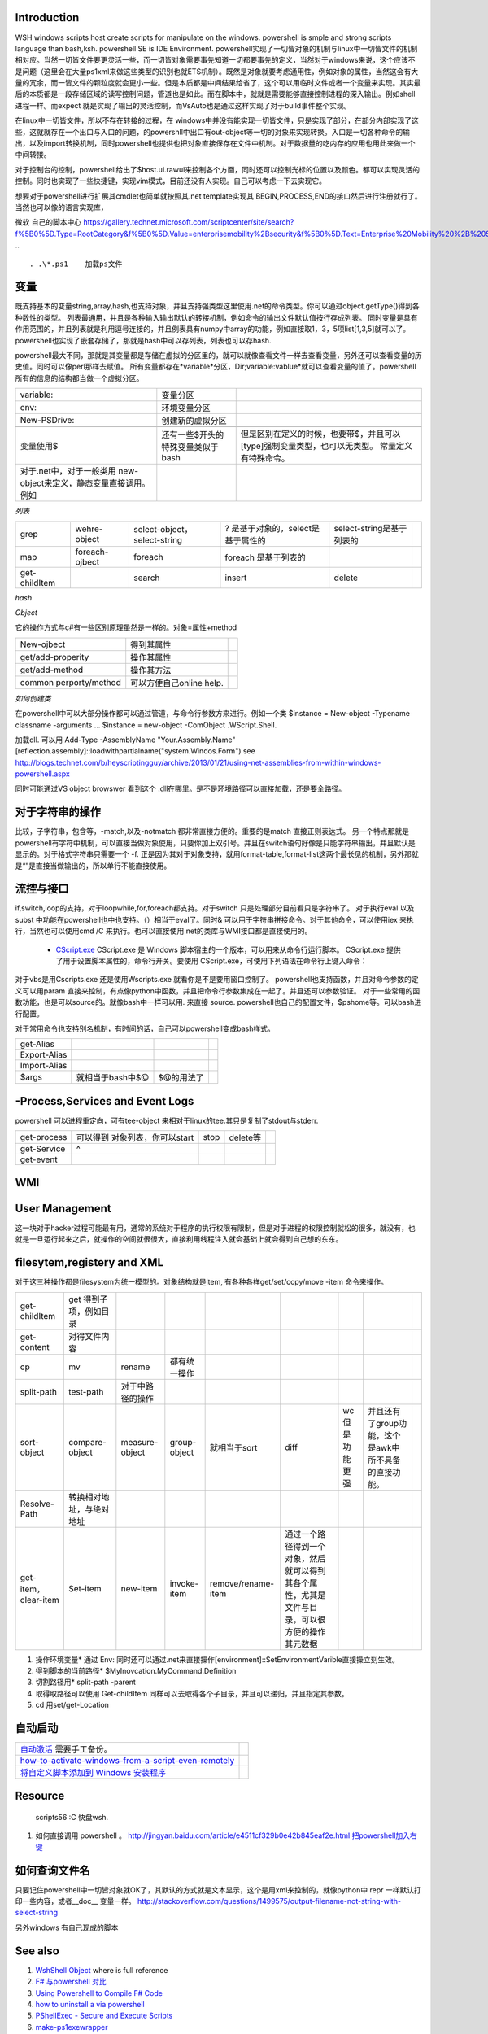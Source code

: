 Introduction 
============

WSH windows scripts host create scripts for manipulate on the windows. powershell is smple and strong scripts language than bash,ksh.   powershell SE is IDE Environment.
powershell实现了一切皆对象的机制与linux中一切皆文件的机制相对应。当然一切皆文件要更灵活一些，而一切皆对象需要事先知道一切都要事先的定义，当然对于windows来说，这个应该不是问题（这里会在大量ps1xml来做这些类型的识别也就ETS机制）。既然是对象就要考虑通用性，例如对象的属性，当然这会有大量的冗余，而一皆文件的颗粒度就会更小一些。但是本质都是中间结果给省了，这个可以用临时文件或者一个变量来实现。其实最后的本质都是一段存储区域的读写控制问题，管道也是如此。而在脚本中，就就是需要能够直接控制进程的深入输出。例如shell进程一样。而expect 就是实现了输出的灵活控制，而VsAuto也是通过这样实现了对于build事件整个实现。

在linux中一切皆文件，所以不存在转接的过程，在 windows中并没有能实现一切皆文件，只是实现了部分，在部分内部实现了这些，这就就存在一个出口与入口的问题，的powershll中出口有out-object等一切的对象来实现转换。入口是一切各种命令的输出，以及import转换机制，同时powershell也提供也把对象直接保存在文件中机制。对于数据量的吃内存的应用也用此来做一个中间转接。

对于控制台的控制，powershell给出了$host.ui.rawui来控制各个方面，同时还可以控制光标的位置以及颜色。都可以实现灵活的控制。同时也实现了一些快捷键，实现vim模式，目前还没有人实现。自己可以考虑一下去实现它。

想要对于powershell进行扩展其cmdlet也简单就按照其.net template实现其 BEGIN,PROCESS,END的接口然后进行注册就行了。当然也可以像的语言实现库，

微软 自己的脚本中心
https://gallery.technet.microsoft.com/scriptcenter/site/search?f%5B0%5D.Type=RootCategory&f%5B0%5D.Value=enterprisemobility%2Bsecurity&f%5B0%5D.Text=Enterprise%20Mobility%20%2B%20Security
.. ::

 . .\*.ps1    加载ps文件
 
变量
====

既支持基本的变量string,array,hash,也支持对象，并且支持强类型这里使用.net的命令类型。你可以通过object.getType()得到各种数性的类型。 列表最通用，并且是各种输入输出默认的转接机制，例如命令的输出文件默认值按行存成列表。
同时变量是具有作用范围的，并且列表就是利用逗号连接的，并且例表具有numpy中array的功能，例如直接取1，3，5项list[1,3,5]就可以了。
powershell也实现了嵌套存储了，那就是hash中可以存列表，列表也可以存hash.

powershell最大不同，那就是其变量都是存储在虚拟的分区里的，就可以就像查看文件一样去查看变量，另外还可以查看变量的历史值。同时可以像perl那样去赋值。 所有变量都存在*variable*分区，Dir;variable:vablue*就可以查看变量的值了。powershell所有的信息的结构都当做一个虚拟分区。

.. csv-table:: 

   variable: , 变量分区 ,
   env:     , 环境变量分区 ,
   New-PSDrive:, 创建新的虚拟分区 ,

   变量使用$,还有一些$开头的特殊变量类似于bash,但是区别在定义的时候，也要带$，并且可以[type]强制变量类型，也可以无类型。  常量定义有特殊命令。
   对于.net中，对于一般类用 new-object来定义，静态变量直接调用。例如
      
.. ::
 
   powershell 可以直接调用.net的类，在平时需要查看一些系统信息呢，如果知道C#如何调用，就可以直接使用Powershell直接来操作。[System.Environment]::OSVersion.Version
      

*列表*

.. csv-table:: 

   grep,  wehre-object,select-object，select-string , ? 是基于对象的，select是基于属性的,select-string是基于列表的 ,
   map , foreach-ojbect,foreach , foreach 是基于列表的 ,
   get-childItem , ,search,insert,delete ,


*hash*

*Object*

它的操作方式与c#有一些区别原理虽然是一样的。对象=属性+method

.. csv-table:: 

   New-ojbect , 得到其属性,
   get/add-properity , 操作其属性,
   get/add-method , 操作其方法 ,
   common perporty/method , 可以方便自己online help.

*如何创建类*

在powershell中可以大部分操作都可以通过管道，与命令行参数方来进行。例如一个类
$instance = New-object -Typename classname -arguments ...
$instance = new-object -ComObject .WScript.Shell.

加载dll. 可以用
Add-Type -AssemblyName "Your.Assembly.Name"
[reflection.assembly]::loadwithpartialname("system.Windos.Form") 
see http://blogs.technet.com/b/heyscriptingguy/archive/2013/01/21/using-net-assemblies-from-within-windows-powershell.aspx

同时可能通过VS object browswer 看到这个 .dll在哪里。是不是环境路径可以直接加载，还是要全路径。

对于字符串的操作
================

比较，子字符串，包含等，-match,以及-notmatch 都非常直接方便的。重要的是match 直接正则表达式。
另一个特点那就是powershell有字符中机制，可以直接当做对象使用，只要你加上双引号。并且在switch语句好像是只能字符串输出，并且默认是显示的。对于格式字符串只需要一个 -f.
正是因为其对于对象支持，就用format-table,format-list这两个最长见的机制，另外那就是“”是直接当做输出的，所以单行不能直接使用。

流控与接口
==========

if,switch,loop的支持，对于loopwhile,for,foreach都支持。对于switch 只是处理部分目前看只是字符串了。
对于执行eval  以及subst 中功能在powershell也中也支持。（）相当于eval了。同时& 可以用于字符串拼接命令。对于其他命令，可以使用iex 来执行，当然也可以使用cmd /C 来执行。也可以直接使用.net的类库与WMI接口都是直接使用的。
  * `CScript.exe  <http://doc.51windows.net/wsh/?url&#61;/wsh/html/wsRunCscript.htm>`_  CScript.exe 是 Windows 脚本宿主的一个版本，可以用来从命令行运行脚本。 CScript.exe 提供了用于设置脚本属性的，命令行开关。要使用 CScript.exe，可使用下列语法在命令行上键入命令：

对于vbs是用Cscripts.exe 还是使用Wscripts.exe 就看你是不是要用窗口控制了。
powershell也支持函数，并且对命令参数的定义可以用param 直接来控制，有点像python中函数，并且把命令行参数集成在一起了。并且还可以参数验证。
对于一些常用的函数功能，也是可以source的。就像bash中一样可以用. 来直接 source.
powershell也自己的配置文件，$pshome等。可以bash进行配置。

对于常用命令也支持别名机制，有时间的话，自己可以powershell变成bash样式。

.. csv-table:: 

   get-Alias ,
   Export-Alias,
   Import-Alias,
    $args , 就相当于bash中$@,$@的用法了 ,

-Process,Services and Event Logs
================================

powershell 可以进程重定向，可有tee-object 来相对于linux的tee.其只是复制了stdout与stderr.

.. csv-table:: 

   get-process , 可以得到 对象列表，你可以start,stop,delete等,
   get-Service , ^ ,
   get-event ,


WMI
===

   
.. ::
 
   
   PS U:\> Get-WmiObject  Win32_Process -Filter "CommandLine like '%chrome%'" |foreach {$_.Terminate()}
   
   PS C:\> $query="Select *from Win32_Process where Name = 'Downlo~1.exe'"
   PS C:\> $search = [wmisearcher] $query
   PS C:\> $search.Get()
   
   https://blogs.technet.com/b/heyscriptingguy/archive/2011/08/08/learn-four-ways-to-kill-a-process-using-powershell-and-wmi.aspx
   

User Management
===============

这一块对于hacker过程可能最有用，通常的系统对于程序的执行权限有限制，但是对于进程的权限控制就松的很多，就没有，也就是一旦运行起来之后，就操作的空间就很很大，直接利用线程注入就会基础上就会得到自己想的东东。

filesytem,registery and XML
===========================

对于这三种操作都是filesystem为统一模型的。对象结构就是item,  有各种各样get/set/copy/move -item 命令来操作。

.. csv-table:: 

   get-childItem , get 得到子项，例如目录 ,
   get-content , 对得文件内容 ,
   cp,mv,rename , 都有统一操作 ,
   split-path,test-path , 对于中路径的操作 ,
   sort-object ,compare-object,measure-object,group-object , 就相当于sort,diff,wc 但是功能更强,并且还有了group功能，这个是awk中所不具备的直接功能。  ,
   Resolve-Path , 转换相对地址，与绝对地址 ,
   get-item，clear-item,Set-item,new-item,invoke-item,remove/rename-item ,  通过一个路径得到一个对象，然后就可以得到其各个属性，尤其是文件与目录，可以很方便的操作其元数据 ,

#. 操作环境变量*  通过 Env:  同时还可以通过.net来直接操作[environment]::SetEnvironmentVarible直接操立刻生效。
#. 得到脚本的当前路径* $MyInovcation.MyCommand.Definition
#. 切割路径用*  split-path -parent
#. 取得取路径可以使用 Get-childItem 同样可以去取得各个子目录，并且可以递归，并且指定其参数。
#. cd  用set/get-Location

自动启动
========


.. csv-table:: 

   `自动激活 <http://www.360doc.com/content/11/0731/21/4004483_137023701.shtml>`_  需要手工备份。,
   `how-to-activate-windows-from-a-script-even-remotely <http://blogs.technet.com/b/jamesone/archive/2009/07/22/how-to-activate-windows-from-a-script-even-remotely.aspx>`_   ,
   `将自定义脚本添加到 Windows 安装程序 <http://technet.microsoft.com/zh-cn/library/cc766314(v=ws.10).aspx>`_   ,


Resource
========

   scripts56  :C 快盘\wsh.

#. 如何直接调用 powershell 。 
   http://jingyan.baidu.com/article/e4511cf329b0e42b845eaf2e.html
   `把powershell加入右键 <http://computer.ljx114.com/doc-view-Windows&#37;20PowerShell&#37;20&#37;E5&#37;8A&#37;A0&#37;E5&#37;85&#37;A5&#37;E5&#37;8F&#37;B3&#37;E9&#37;94&#37;AE&#37;E8&#37;8F&#37;9C&#37;E5&#37;8D&#37;95.shtml>`_  


如何查询文件名
==============

只要记住powershell中一切皆对象就OK了，其默认的方式就是文本显示，这个是用xml来控制的，就像python中 repr 一样默认打印一些内容，或者__doc__ 变量一样。
http://stackoverflow.com/questions/1499575/output-filename-not-string-with-select-string

另外windows 有自己现成的脚本

See also
========

#. `WshShell Object <http://msdn.microsoft.com/en-us/library/aew9yb99(v&#61;vs.84).aspx>`_  where is full reference
#. `F# 与powershell 对比 <http://stackoverflow.com/questions/4591030/it-tasks-f-script-vs-powershell-script>`_  
#. `Using Powershell to Compile F# Code <http://www.gofsharp.com/FS/Powershell/CompileWithPShell.aspx>`_  

 
#. `how to uninstall a via powershell <http://stackoverflow.com/questions/113542/how-can-i-uninstall-an-application-using-powershell>`_  
#. `PShellExec - Secure and Execute Scripts    <http://powergui.org/entry.jspa?externalID&#61;3122>`_  
#. `make-ps1exewrapper <http://rkeithhill.wordpress.com/2010/09/21/make-ps1exewrapper/>`_  
#. `conemu-maximus5 <https://code.google.com/p/conemu-maximus5/>`_  Conemu - good tool for working with windows console
#. `install-msi-silently-with-powershell <http://sunauskas.com/blog/install-msi-silently-with-powershell/>`_  
#. `uncode 就是UCS-2,而utf8是变长编码 <http://www.ruanyifeng.com/blog/2007/10/ascii&#95;unicode&#95;and&#95;utf-8.html>`_  out-file 默认是UCS-2.
#. `Using Function Discovery <http://msdn.microsoft.com/en-us/library/windows/desktop/aa365063(v&#61;vs.85).aspx>`_  windows SDK bin 有一堆有用小工具
#. `Windows SDK 工具列表 <http://blog.csdn.net/shewey/article/details/5937545>`_  

Thinking
========




powershell如何定义类

-- Main.GangweiLi - 18 Sep 2013


*如何遍历对象 加快调试*  可以使用get-method方法，foreach-object 方法。
   
.. ::
 
   $dir = gci c:\scripts
   $dir | ForEach-Object { $_.name }
   
   ...and
   $dir = gci c:\scripts
   foreach ($file in $dir) { $file.name }
   


-- Main.GangweiLi - 06 Nov 2013





*powershell fullyqualifiederrorid nativecommanderror* 直接在命令行，2>&1来抑制其错误值。

-- Main.GangweiLi - 08 Nov 2013




-- Main.GangweiLi - 08 Nov 2013


*-match* 直接支持正则表达式的。同时支持命令行参数处理，还支持`write-debug <http://ss64.com/ps/write-debug.html>`_  利用$DebugPreference来控制等级机制的支持。 但是powershell是否支持列表直接查旬操作，而不是用select-string

-- Main.GangweiLi - 12 Nov 2013


   
.. ::
 
   command = "powershell.exe -nologo -command C:\Users\howtoforge\Desktop\loop.ps1"
   set shell = CreateObject("WScript.Shell")
   shell.Run command,0
   
   
   save to powershell.vbs
   cscript.exe //Nologo powershell.vbs
   



-- Main.GangweiLi - 14 Nov 2013


*对于命令行参数的处理*
其有Param（）这样的处理。

-- Main.GangweiLi - 18 Nov 2013


cmdlet 的公用类型，类也具公用属性 -Verbose, -Debug, -ErrorAction, -ErrorVariable, -OutBuffer, and -OutVariable

-- Main.GangweiLi - 18 Nov 2013


*write-debug*
powershell 同样有这些参数。慢慢熟悉这些，可以加快你的步伐。

-- Main.GangweiLi - 18 Nov 2013


*也具有pdb的功能*
Set-PSBreakpoint

-- Main.GangweiLi - 18 Nov 2013


write-host 也有read/get/out-host

-- Main.GangweiLi - 18 Nov 2013


*new-item* 可以是文件，也可以文件夹，也是注册表的一项。最终都system.object具体属性就看你如何cast type了。

-- Main.GangweiLi - 18 Nov 2013


*get-childItem + select-string* 来实现find与grep的功能。

-- Main.GangweiLi - 18 Nov 2013


*环境变量*  如果设在特定的user中，如果你的当前用户与所设用户不一样，就不会生效，尤其UAC开着与关掉的区别。很明显，UAC关掉，只会去读系统的环境变量。

-- Main.GangweiLi - 05 Dec 2013


*`http://stackoverflow.com/questions/2094694/how-can-i-run-powershell-with-the-net-4-runtime <how-can-i-run-powershell-with-the-net-4-runtime>`_ * powershell 与.net 之间版本是有依赖的

-- Main.GangweiLi - 21 Jan 2014


*how share folder*  四种方法 
<verbatim>
1. 使用   net use  就像Nexus  脚本中大量的使用，
`cmd.exe /C net use Q: \\\\10.19.189.20\\devtoolsqa \/USER:devtoolsqa DevTools2012`;

1. 使用  -NewPSDrive 来实现
http://stackoverflow.com/questions/303045/connecting-to-a-network-folder-with-username-password-in-powershell

1. t WScript.Network
http://www.howtogeek.com/132354/how-to-map-network-drives-using-powershell/

http://www.ilovepowershell.com/create-network-share-with-powershell-3/

1. 直接全用.net 或者Process 来使用第一种方法。
/verbatim>




Windows 10 update 
=================

#. disable uac
#. windows featuare options
    smbv1
#. bcd
#. autologin
#. disable fireware
#. disable defender
#. disable password expire
#. startup application
#. disable sceen lock
#. VS2010 VS2013 VS2015 VS2017
#. DXSDK 
